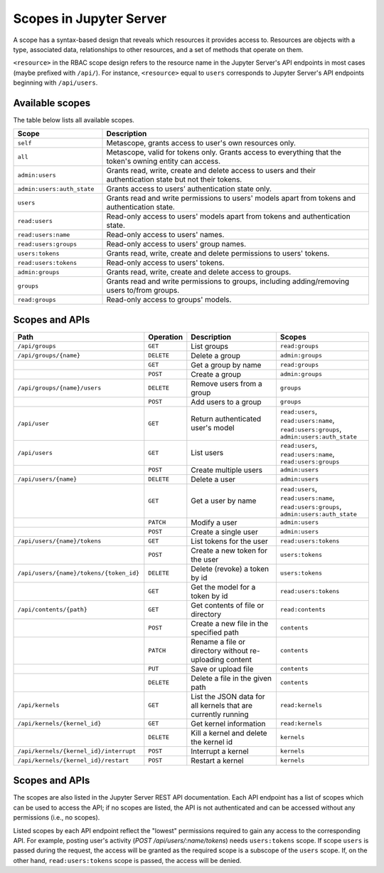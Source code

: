 .. _scoles:

Scopes in Jupyter Server
========================

A scope has a syntax-based design that reveals which resources it provides access to. Resources are
objects with a type, associated data, relationships to other resources, and a set of methods that
operate on them.

``<resource>`` in the RBAC scope design refers to the resource name in the Jupyter Server's API
endpoints in most cases (maybe prefixed with ``/api/``). For instance, ``<resource>`` equal to
``users`` corresponds to Jupyter Server's API endpoints beginning with ``/api/users``.

Available scopes
----------------

The table below lists all available scopes.

.. list-table::
   :widths: 25 75
   :header-rows: 1

   * - Scope
     - Description
   * - ``self``
     - Metascope, grants access to user's own resources only.
   * - ``all``
     - Metascope, valid for tokens only. Grants access to everything that the token's owning entity can access.
   * - ``admin:users``
     - Grants read, write, create and delete access to users and their authentication state but not their tokens.
   * - ``admin:users:auth_state``
     - Grants access to users’ authentication state only.
   * - ``users``
     - Grants read and write permissions to users' models apart from tokens and authentication state.
   * - ``read:users``
     - Read-only access to users' models apart from tokens and authentication state.
   * - ``read:users:name``
     - Read-only access to users' names.
   * - ``read:users:groups``
     - Read-only access to users' group names.
   * - ``users:tokens``
     - Grants read, write, create and delete permissions to users' tokens.
   * - ``read:users:tokens``
     - Read-only access to users' tokens.
   * - ``admin:groups``
     - Grants read, write, create and delete access to groups.
   * - ``groups``
     - Grants read and write permissions to groups, including adding/removing users to/from groups.
   * - ``read:groups``
     - Read-only access to groups' models.

Scopes and APIs
---------------

.. list-table::
   :widths: 35 10 25 25
   :header-rows: 1

   * - Path
     - Operation
     - Description
     - Scopes
   * - ``/api/groups``
     - ``GET``
     - List groups
     - ``read:groups``
   * - ``/api/groups/{name}``
     - ``DELETE``
     - Delete a group
     - ``admin:groups``
   * -
     - ``GET``
     - Get a group by name
     - ``read:groups``
   * -
     - ``POST``
     - Create a group
     - ``admin:groups``
   * - ``/api/groups/{name}/users``
     - ``DELETE``
     - Remove users from a group
     - ``groups``
   * -
     - ``POST``
     - Add users to a group
     - ``groups``
   * - ``/api/user``
     - ``GET``
     - Return authenticated user's model
     - ``read:users``, ``read:users:name``, ``read:users:groups``, ``admin:users:auth_state``
   * - ``/api/users``
     - ``GET``
     - List users
     - ``read:users``, ``read:users:name``, ``read:users:groups``
   * -
     - ``POST``
     - Create multiple users
     - ``admin:users``
   * - ``/api/users/{name}``
     - ``DELETE``
     - Delete a user
     - ``admin:users``
   * -
     - ``GET``
     - Get a user by name
     - ``read:users``, ``read:users:name``, ``read:users:groups``, ``admin:users:auth_state``
   * -
     - ``PATCH``
     - Modify a user
     - ``admin:users``
   * -
     - ``POST``
     - Create a single user
     - ``admin:users``
   * - ``/api/users/{name}/tokens``
     - ``GET``
     - List tokens for the user
     - ``read:users:tokens``
   * -
     - ``POST``
     - Create a new token for the user
     - ``users:tokens``
   * - ``/api/users/{name}/tokens/{token_id}``
     - ``DELETE``
     - Delete (revoke) a token by id
     - ``users:tokens``
   * -
     - ``GET``
     - Get the model for a token by id
     - ``read:users:tokens``
   * - ``/api/contents/{path}``
     - ``GET``
     - Get contents of file or directory
     - ``read:contents``
   * -
     - ``POST``
     - Create a new file in the specified path
     - ``contents``
   * -
     - ``PATCH``
     - Rename a file or directory without re-uploading content
     - ``contents``
   * -
     - ``PUT``
     - Save or upload file
     - ``contents``
   * -
     - ``DELETE``
     - Delete a file in the given path
     - ``contents``
   * - ``/api/kernels``
     - ``GET``
     - List the JSON data for all kernels that are currently running
     - ``read:kernels``
   * - ``/api/kernels/{kernel_id}``
     - ``GET``
     - Get kernel information
     - ``read:kernels``
   * -
     - ``DELETE``
     - Kill a kernel and delete the kernel id
     - ``kernels``
   * - ``/api/kernels/{kernel_id}/interrupt``
     - ``POST``
     - Interrupt a kernel
     - ``kernels``
   * - ``/api/kernels/{kernel_id}/restart``
     - ``POST``
     - Restart a kernel
     - ``kernels``

Scopes and APIs
---------------

The scopes are also listed in the Jupyter Server REST API documentation. Each API endpoint has a
list of scopes which can be used to access the API; if no scopes are listed, the API is not
authenticated and can be accessed without any permissions (i.e., no scopes).

Listed scopes by each API endpoint reflect the "lowest" permissions required to gain any access to
the corresponding API. For example, posting user's activity (*POST /api/users/:name/tokens*) needs
``users:tokens`` scope. If scope ``users`` is passed during the request, the access will be granted
as the required scope is a subscope of the ``users`` scope. If, on the other hand,
``read:users:tokens`` scope is passed, the access will be denied.
